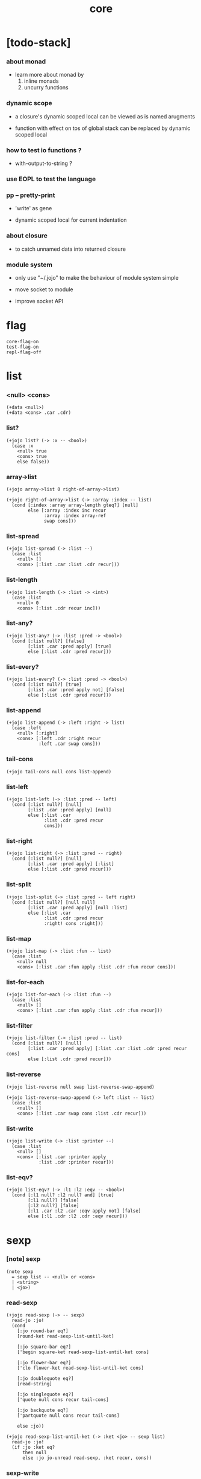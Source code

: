 #+html_head: <link rel="stylesheet" href="https://xieyuheng.github.io/asset/css/page.css" type="text/css" media="screen" />
#+property: tangle core.jo
#+title: core

* [todo-stack]



*** about monad

    - learn more about monad by
      1. inline monads
      2. uncurry functions

*** dynamic scope

    - a closure's dynamic scoped local
      can be viewed as is named arugments

    - function with effect on tos of global stack
      can be replaced by dynamic scoped local

*** how to test io functions ?

    - with-output-to-string ?

*** use EOPL to test the language

*** pp -- pretty-print

    - 'write' as gene

    - dynamic scoped local for current indentation

*** about closure

    - to catch unnamed data into returned closure

*** module system

    - only use "~/.jojo"
      to make the behaviour of module system simple

    - move socket to module

    - improve socket API

* flag

  #+begin_src jojo
  core-flag-on
  test-flag-on
  repl-flag-off
  #+end_src

* list

*** <null> <cons>

    #+begin_src jojo
    (+data <null>)
    (+data <cons> .car .cdr)
    #+end_src

*** list?

    #+begin_src jojo
    (+jojo list? (-> :x -- <bool>)
      (case :x
        <null> true
        <cons> true
        else false))
    #+end_src

*** array->list

    #+begin_src jojo
    (+jojo array->list 0 right-of-array->list)

    (+jojo right-of-array->list (-> :array :index -- list)
      (cond [:index :array array-length gteq?] [null]
            else [:array :index inc recur
                  :array :index array-ref
                  swap cons]))
    #+end_src

*** list-spread

    #+begin_src jojo
    (+jojo list-spread (-> :list --)
      (case :list
        <null> []
        <cons> [:list .car :list .cdr recur]))
    #+end_src

*** list-length

    #+begin_src jojo
    (+jojo list-length (-> :list -> <int>)
      (case :list
        <null> 0
        <cons> [:list .cdr recur inc]))
    #+end_src

*** list-any?

    #+begin_src jojo
    (+jojo list-any? (-> :list :pred -> <bool>)
      (cond [:list null?] [false]
            [:list .car :pred apply] [true]
            else [:list .cdr :pred recur]))
    #+end_src

*** list-every?

    #+begin_src jojo
    (+jojo list-every? (-> :list :pred -> <bool>)
      (cond [:list null?] [true]
            [:list .car :pred apply not] [false]
            else [:list .cdr :pred recur]))
    #+end_src

*** list-append

    #+begin_src jojo
    (+jojo list-append (-> :left :right -> list)
      (case :left
        <null> [:right]
        <cons> [:left .cdr :right recur
                :left .car swap cons]))
    #+end_src

*** tail-cons

    #+begin_src jojo
    (+jojo tail-cons null cons list-append)
    #+end_src

*** list-left

    #+begin_src jojo
    (+jojo list-left (-> :list :pred -- left)
      (cond [:list null?] [null]
            [:list .car :pred apply] [null]
            else [:list .car
                  :list .cdr :pred recur
                  cons]))
    #+end_src

*** list-right

    #+begin_src jojo
    (+jojo list-right (-> :list :pred -- right)
      (cond [:list null?] [null]
            [:list .car :pred apply] [:list]
            else [:list .cdr :pred recur]))
    #+end_src

*** list-split

    #+begin_src jojo
    (+jojo list-split (-> :list :pred -- left right)
      (cond [:list null?] [null null]
            [:list .car :pred apply] [null :list]
            else [:list .car
                  :list .cdr :pred recur
                  :right! cons :right]))
    #+end_src

*** list-map

    #+begin_src jojo
    (+jojo list-map (-> :list :fun -- list)
      (case :list
        <null> null
        <cons> [:list .car :fun apply :list .cdr :fun recur cons]))
    #+end_src

*** list-for-each

    #+begin_src jojo
    (+jojo list-for-each (-> :list :fun --)
      (case :list
        <null> []
        <cons> [:list .car :fun apply :list .cdr :fun recur]))
    #+end_src

*** list-filter

    #+begin_src jojo
    (+jojo list-filter (-> :list :pred -- list)
      (cond [:list null?] [null]
            [:list .car :pred apply] [:list .car :list .cdr :pred recur cons]
            else [:list .cdr :pred recur]))
    #+end_src

*** list-reverse

    #+begin_src jojo
    (+jojo list-reverse null swap list-reverse-swap-append)

    (+jojo list-reverse-swap-append (-> left :list -- list)
      (case :list
        <null> []
        <cons> [:list .car swap cons :list .cdr recur]))
    #+end_src

*** list-write

    #+begin_src jojo
    (+jojo list-write (-> :list :printer --)
      (case :list
        <null> []
        <cons> [:list .car :printer apply
                :list .cdr :printer recur]))
    #+end_src

*** list-eqv?

    #+begin_src jojo
    (+jojo list-eqv? (-> :l1 :l2 :eqv -- <bool>)
      (cond [:l1 null? :l2 null? and] [true]
            [:l1 null?] [false]
            [:l2 null?] [false]
            [:l1 .car :l2 .car :eqv apply not] [false]
            else [:l1 .cdr :l2 .cdr :eqv recur]))
    #+end_src

* sexp

*** [note] sexp

    #+begin_src jojo
    (note sexp
      = sexp list -- <null> or <cons>
      | <string>
      | <jo>)
    #+end_src

*** read-sexp

    #+begin_src jojo
    (+jojo read-sexp (-> -- sexp)
      read-jo :jo!
      (cond
        [:jo round-bar eq?]
        [round-ket read-sexp-list-until-ket]

        [:jo square-bar eq?]
        ['begin square-ket read-sexp-list-until-ket cons]

        [:jo flower-bar eq?]
        ['clo flower-ket read-sexp-list-until-ket cons]

        [:jo doublequote eq?]
        [read-string]

        [:jo singlequote eq?]
        ['quote null cons recur tail-cons]

        [:jo backquote eq?]
        ['partquote null cons recur tail-cons]

        else :jo))

    (+jojo read-sexp-list-until-ket (-> :ket <jo> -- sexp list)
      read-jo :jo!
      (if :jo :ket eq?
          then null
          else :jo jo-unread read-sexp, :ket recur, cons))
    #+end_src

*** sexp-write

    #+begin_src jojo
    (+jojo sexp-write (-> :sexp --)
      (case :sexp
        <null> ['null jo-write]
        <cons> [round-bar jo-write :sexp sexp-list-write
                round-ket jo-write]
        <string> [doublequote jo-write :sexp string-write
                  doublequote jo-write]
        <jo> [:sexp jo-write]))

    (+jojo sexp-list-write (-> :list sexp list --)
      (cond
        [:list null?] []
        [:list .cdr null?] [:list .car sexp-write]
        else [:list .car sexp-write space
              :list .cdr recur]))
    #+end_src

* syntax

*** repl

    #+begin_src jojo
    (+jojo repl (-> :input-stack --)
      :input-stack reading-stack-push
      repl/loop
      reading-stack-drop)

    (+jojo repl/loop
      (if has-jo? not then end)
      read-sexp null cons
      compile-jojo apply
      (if repl-flag then print-data-stack)
      recur)
    #+end_src

*** compile-jojo

    #+begin_src jojo
    (+jojo compile-jojo (-> sexp list -- <jojo>)
      compiling-stack-tos :address!
      compile-jojo/help jojo-copy
      compiling-stack-drop :address compiling-stack-push)

    (+jojo compile-jojo/help (-> sexp list -- <jojo>)
      compiling-stack-tos
      swap sexp-list-compile
      emit-jojo-end
      '<jojo> tag-change)
    #+end_src

*** sexp-list-compile

    #+begin_src jojo
    (note
      [:list .car singlequote eq?]
      [:list .cdr .car emit-lit
       :list .cdr .cdr recur]

      [:list .car backquote eq?]
      [:list .cdr .car sexp-partquote-compile
       :list .cdr .cdr recur])

    (+jojo sexp-list-compile (-> :list sexp list --)
      (case :list
        <null> []
        <cons> [:list .car sexp-compile
                :list .cdr recur]))
    #+end_src

*** sexp-compile

    #+begin_src jojo
    (+jojo sexp-compile (-> :sexp --)
      (case :sexp
        <null>   [:sexp emit-lit]
        <cons>   [:sexp .cdr :sexp .car jo-apply]
        <string> [:sexp emit-lit]
        <jo>     [:sexp jo-compile]))
    #+end_src

*** (quote)

    #+begin_src jojo
    (+jojo quote .car emit-lit)
    #+end_src

*** (partquote)

    #+begin_src jojo
    (+jojo partquote .car sexp-partquote-compile)
    #+end_src

*** sexp-partquote-compile

    #+begin_src jojo
    (+jojo sexp-partquote-compile (-> :sexp --)
      (if :sexp cons?
          then :sexp sexp-partquote-compile/recur
          else :sexp sexp-compile))
    #+end_src

*** sexp-partquote-compile/recur -- depends on (list)

    #+begin_src jojo
    (+jojo sexp-partquote-compile/recur (-> :sexp --)
      (cond
        [:sexp null?]
        [null emit-lit]

        [:sexp .car cons? not]
        [:sexp .cdr recur
         :sexp .car emit-lit
         'swap jo-emit
         'cons jo-emit]

        [:sexp .car .car '@ eq?]
        [:sexp .cdr recur
         'list :sexp .car .cdr cons sexp-compile
         'swap jo-emit
         'list-append jo-emit]

        else
        [:sexp .cdr recur
         :sexp .car recur
         'swap jo-emit
         'cons jo-emit]))
    #+end_src

*** jo-compile

    #+begin_src jojo
    (+jojo jo-compile (-> :jo --)
      (cond [:jo int-jo?]       [:jo jo->int emit-lit]
            [:jo local-jo?]     [:jo jo-emit-local]
            [:jo set-local-jo?] [:jo jo-emit-set-local]
            [:jo field-jo?]     [:jo jo-emit-field]
            [:jo set-field-jo?] [:jo jo-emit-set-field]
            [:jo comma eq?]     []
            else [:jo jo-emit]))
    #+end_src

*** (if)

    #+begin_src jojo
    (+jojo if-else-then (-> :body --)
      :body {'then eq?} list-split (-> :question :then-else)
      :then-else {'else eq?} list-split (-> :then :else)
      :question sexp-list-compile
      emit-jz :address-for-jz!
      :then .cdr sexp-list-compile
      emit-jmp :address-for-jmp!
      :address-for-jz set-offset-to-here
      :else .cdr sexp-list-compile
      :address-for-jmp set-offset-to-here)

    (+jojo if-then (-> :body --)
      :body {'then eq?} list-split (-> :question :then)
      :question sexp-list-compile
      emit-jz :address-for-jz!
      :then .cdr sexp-list-compile
      :address-for-jz set-offset-to-here)

    (+jojo core-if (-> :body --)
      (cond
        [:body {'else eq?} list-any?
         :body {'then eq?} list-any? and]
        [:body if-else-then]

        [:body {'then eq?} list-any?]
        [:body if-then]

        else ["- if fail" string-write newline
              "  the body dose not has 'then" string-write newline
              "  body : " string-write :body sexp-list-write newline
              debug]))
    #+end_src

*** (clo)

    #+begin_src jojo
    (+jojo core-clo
      compile-jojo emit-lit
      'current-local-env jo-emit
      'closure jo-emit)
    #+end_src

*** (cond)

    #+begin_src jojo
    (+jojo cond/expend (-> :body -- sexp)
      (cond
        [:body list-length 2 eq?]
        [:body .car :body .cdr .car cond/expend-if-then
         'else tail-cons
         'cond/miss-match-report tail-cons
         'debug tail-cons]

        else
        [:body .car :body .cdr .car cond/expend-if-then
         'else tail-cons
         :body .cdr .cdr recur tail-cons]))

    (+jojo cond/miss-match-report
      "- (cond) miss match" string-write newline)

    (note
      (+jojo cond/expend-if-then (-> :question :answer -- sexp)
        `(if (@ (if :question 'else eq?
                    then 'true
                    else :question))
             then (@ :answer))))

    (+jojo cond/expend-if-then (-> :question :answer -- sexp)
      'if null cons
      (if :question 'else eq?
          then 'true
          else :question)
      tail-cons
      'then tail-cons
      :answer tail-cons)
    #+end_src

*** (->)

    #+begin_src jojo
    (+jojo arrow/expend (-> :body -- sexp)
      :body {'-- eq?} list-left
      {local-jo?} list-filter
      {local-jo->set-local-jo} list-map
      list-reverse
      'begin swap cons)
    #+end_src

*** (+data)

    #+begin_src jojo
    (+jojo plus-data (-> :body --)
      (if :body .car tag-jo? not then
          "- plus-data fail" string-write newline
          "  name must be of form <...>" string-write newline
          "  body : " string-write :body sexp-list-write newline
          end)
      compiling-stack-tos :address!
      :body .cdr
      {field-jo?} list-filter
      {jo-emit} list-for-each
      emit-zero
      :address cells-dup :new-address!
      compiling-stack-drop :address compiling-stack-push
      :new-address :body .car name-bind-data)
    #+end_src

*** (+gene)

    #+begin_src jojo
    (+jojo plus-gene (-> :body --)
      :body .cdr .car :arrow-sexp!
      :arrow-sexp .cdr
      {'-- eq?} list-left
      {local-jo?} list-filter
      list-length
      :body .car name-bind-gene)
    #+end_src

*** (+disp)

    - this syntax always use <jojo> as disp

    #+begin_src jojo
    (+jojo plus-disp (-> :body --)
      :body .cdr .car :arrow-sexp!
      :body .cdr :rest-body!

      :arrow-sexp .cdr
      {'-- eq?} list-left
      {tag-jo?} list-filter
      compiling-stack-tos :address-of-tags!
      {jo-emit} list-for-each
      emit-zero
      :address-of-tags cells-dup :new-address-of-tags!
      compiling-stack-drop :address-of-tags compiling-stack-push
      :rest-body compile-jojo
      :new-address-of-tags
      :body .car
      name-bind-disp-to-jojo)
    #+end_src

* re-define syntax -- the order matters

*** (+jojo)

    #+begin_src jojo
    (+jojo +jojo (-> :body sexp list --)
      :body .cdr compile-jojo
      :body .car name-bind)
    #+end_src

*** run new repl

    #+begin_src jojo
    reading-stack-tos repl
    #+end_src

*** redefine new keywords

    #+begin_src jojo
    (+jojo note drop)

    (+jojo begin sexp-list-compile)

    (+jojo if core-if)
    (+jojo clo core-clo)

    (+jojo cond cond/expend sexp-compile)
    (+jojo -> arrow/expend sexp-compile)

    (+jojo +data plus-data)
    (+jojo +gene plus-gene)
    (+jojo +disp plus-disp)
    #+end_src

* more syntax

*** (array)

    #+begin_src jojo
    (+jojo array array/expend sexp-compile)

    (+jojo array/expend (-> :body -- sexp)
      'begin null cons
      'mark tail-cons
      :body list-append
      'collect tail-cons)
    #+end_src

*** (list)

    #+begin_src jojo
    (+jojo list list/expend sexp-compile)

    (+jojo list/expend (-> :body -- sexp)
      'begin null cons
      'mark tail-cons
      :body list-append
      'collect tail-cons
      'array->list tail-cons)
    #+end_src

*** (assert) & (assert!)

    #+begin_src jojo
    (+jojo assert assert/expend sexp-compile)

    (+jojo assert/expend (-> :body -- sexp)
      `(if (@ :body list-spread)
           then
           else
           "- assert fail" string-write newline
           "  assertion : " string-write
           '(@ :body) sexp-list-write newline))


    (+jojo assert! assert!/expend sexp-compile)

    (+jojo assert!/expend (-> :body -- sexp)
      `(if (@ :body list-spread)
           then
           else
           "- assert! fail" string-write newline
           "  assertion : " string-write
           '(@ :body) sexp-list-write newline
           debug))
    #+end_src

*** (test)

    #+begin_src jojo
    (+jojo test (-> :body --)
      (if test-flag then :body begin))
    #+end_src

*** (let-bind) -- moand interface

    #+begin_src jojo
    (note example
      (let-bind bind-maybe
        :l [:t1 .l :t2 .l zip-tree]
        :r [:t1 .r :t2 .r zip-tree]
        [:l :r node return-maybe])
      (begin
        [:t1 .l :t2 .l tree-zip]
        {:l! [:t1 .r :t2 .r zip-tree]
         {:r! [:l :r node return-maybe]}
         bind-maybe}
        bind-maybe)
      (begin
        [:t1 .l :t2 .l tree-zip] {:l!
        [:t1 .r :t2 .r zip-tree] {:r!
        [:l :r node return-maybe]} bind-maybe} bind-maybe))

    (+jojo let-bind let-bind/expend sexp-compile)

    (+jojo let-bind/expend (-> :body -- sexp)
      :body .car :body .cdr let-bind/expend-recur)

    (+jojo let-bind/expend-recur (-> :binder :rest -- sexp)
      (cond
        [:rest list-length 1 eq?]
        [:rest .car]

        [:rest .car local-jo?]
        [`[(@ :rest .cdr .car)
            {(@ :rest .car local-jo->set-local-jo
                :binder :rest .cdr .cdr recur)}
            (@ :binder)]]

        else
        [`[(@ :rest .car)
           {drop
            (@ :binder :rest .cdr recur)}
           (@ :binder)]]))
    #+end_src

*** (case)

    #+begin_src jojo
    (+jojo case case/expend sexp-compile)

    (+jojo case/expend (-> :body -- sexp)
      `(begin (list (@ :body .car)) {tag} list-map
         (@ :body .cdr case/expend-rest)))

    (+jojo case/expend-rest (-> :body -- sexp)
      (cond
        [:body list-length 2 eq?]
        [:body .car :body .cdr .car case/expend-if-then
         '(else "- (case) miss match" string-write newline
                debug)
         list-append]

        else
        [:body .car :body .cdr .car case/expend-if-then
         `(else (@ :body .cdr .cdr recur))
         list-append]))

    (+jojo case/expend-if-then (-> :tags :answer -- sexp)
      (cond [:tags 'else eq?]
            `(if true
                 then drop (@ :answer))
            [:tags cons?]
            `(if dup (quote (@ :tags .cdr)) {case/match?} list-eqv?
                 then drop (@ :answer))
            else
            `(if dup .car (quote (@ :tags)) case/match?
                 then drop (@ :answer))))

    (+jojo case/match? (-> :tag1 :tag2 -- <bool>)
      (cond [:tag1 underscore-jo?] [true]
            [:tag2 underscore-jo?] [true]
            else [:tag1 :tag2 eq?]))
    #+end_src

* [test] syntax

*** (list)

    #+begin_src jojo
    (test
      (assert
        mark 0 1 2 3 4 collect
        array->list
        (list 0 1 2 3 4)
        {eq?} list-eqv?)
      (assert
        (list 0 1 2 3 4)
        (list 5 6 7 8 9)
        list-append
        (list 0 1 2 3 4 5 6 7 8 9)
        {eq?} list-eqv?)
      (assert
        (list 0 1 2 3 4 5 6 7 8 9)
        {5 gteq?} list-left
        (list 0 1 2 3 4)
        {eq?} list-eqv?)
      (assert
        (list 0 1 2 3 4 5 6 7 8 9)
        {5 gteq?} list-split
        swap (list 0 1 2 3 4) {eq?} list-eqv?
        swap (list 5 6 7 8 9) {eq?} list-eqv?
        and)
      (assert
        (list 0 1 2 3 4 5 6 7 8 9)
        {inc} list-map
        (list 1 2 3 4 5 6 7 8 9 10)
        {eq?} list-eqv?)
      (assert
        (list 0 1 2 3 4 5 6 7 8 9)
        {2 mod 0 eq?} list-filter
        (list 0 2 4 6 8)
        {eq?} list-eqv?)
      (assert
        (list 0 1 2 3 4 5 6 7 8 9)
        list-reverse
        (list 9 8 7 6 5 4 3 2 1 0)
        {eq?} list-eqv?))
    #+end_src

*** (+jojo)

    #+begin_src jojo
    (test
      (+jojo square dup mul)
      (assert 2 square 4 eq?))
    #+end_src

*** (cond)

    #+begin_src jojo
    (test
      (+jojo list-length/cond
        :list!
        (cond
          [:list null?] [0]
          else [:list .cdr recur inc]))
      (assert (list 1 2 3 4 5) list-length/cond 5 eq?))
    #+end_src

*** (clo)

    #+begin_src jojo
    (test
      (+jojo com (-> :m1 :m2 -- jojo)
        {:m1 apply :m2 apply})
      (assert {1} {2} com apply add 3 eq?)
      (assert {1} {2} com {3} com apply add add 6 eq?)
      (assert {1} {2} {3} com com apply add add 6 eq?))
    #+end_src

*** (+gene) & (+disp)

    #+begin_src jojo
    (test
      (+gene add-two (-> :x :y --))
      (+disp add-two (-> <string> <int> --) swap string-length add)
      (+disp add-two (-> <int> <string> --) string-length add)
      (+disp add-two (-> <int> <int> --) add)
      (+disp add-two (-> <string> <string> --)
        string-length swap string-length add)
      (assert "123" 3 add-two 6 eq?)
      (assert  3 "123" add-two 6 eq?)
      (assert  3 3 add-two 6 eq?)
      (assert  "123" "123" add-two 6 eq?))
    #+end_src

*** (partquote)

    #+begin_src jojo
    (test
      (+jojo one-two-three 'one 'two 'three)
      (+jojo one-two-three-list '(one two three))
      (assert
        `(1 2 3)
        '(1 2 3)
        {eq?} list-eqv?)
      (assert
        `(1 2 3 (@ one-two-three) 1 2 3)
        '(1 2 3 one two three 1 2 3)
        {eq?} list-eqv?)
      (assert
        `(1 2 3 (@ one-two-three-list list-spread) 1 2 3)
        '(1 2 3 one two three 1 2 3)
        {eq?} list-eqv?)
      (assert
        `(((@ 1))) .car .car
        1 eq?)
      (assert
        `(((@ `(((@ 1)))))) .car .car .car .car
        1 eq?))
    #+end_src

*** (case)

    #+begin_src jojo
    (test
      (+jojo list-length/case
        :list!
        (case :list
          <null> 0
          <cons> [:list .cdr recur inc]))
      (assert (list 1 2 3 4 5) list-length/case 5 eq?))
    #+end_src

* monad

*** [note] bind and compose can implement each ohter

    #+begin_src jojo
    (note

      (+jojo bind
        (-> (: :1m [:<1> <monad>])
            (: :1-2m (-> :<1> -- :<2> <monad>))
         -- (: :2m [:<2> <monad>]))
        dummy {drop :1m} :1-2m compose apply)

      (+jojo compose
        (-> (: :0-1m (-> :<0> -- :<1> <monad>))
            (: :1-2m (-> :<1> -- :<2> <monad>))
         -- (: :0-2m (-> :<0> -- :<2> <monad>)))
        {:0-1m apply :1-2m bind}))
    #+end_src

*** maybe monad

    #+begin_src jojo
    (+data <nothing>)
    (+data <just> .v)

    (+jojo return-maybe just)

    (+jojo bind-maybe (-> :m :v->m -- maybe)
      (case :m
        <nothing> nothing
        <just> [:m .v :v->m apply]))
    #+end_src

*** >< list monad

    #+begin_src jojo
    (note
      (+jojo return-list)
      (+jojo bind-list))
    #+end_src

* [test] monad

*** tree & tree-map & tree-write

    #+begin_src jojo
    (test

      (+data <leaf> .v)
      (+data <node> .l .r)

      (+jojo tree-map (-> :tree :fun -- tree)
        (case :tree
          <leaf> [:tree .v :fun apply leaf]
          <node> [:tree .l :fun recur
                  :tree .r :fun recur node]))

      (+jojo tree-write (-> :tree :fun --)
        (case :tree
          <leaf> [:tree .v :fun apply "leaf" string-write space]
          <node> [:tree .l :fun recur
                  :tree .r :fun recur "node" string-write space]))

      (+jojo tree-1
        1 leaf 2 leaf node
        3 leaf 4 leaf node
        5 leaf node
        node)

      tree-1
      {100 add} tree-map
      {int-write space} tree-write)
    #+end_src

*** tree-zip -- maybe monad

    #+begin_src jojo
    (test

      (+jojo tree-zip (-> :t1 :t2 -- tree maybe)
        (case [:t1 :t2]
          [<leaf> <leaf>] [:t1 .v :t2 .v cons leaf return-maybe]
          [<node> <node>] (let-bind bind-maybe
                            :l [:t1 .l :t2 .l tree-zip]
                            :r [:t1 .r :t2 .r tree-zip]
                            [:l :r node return-maybe])
          else nothing))

      (+jojo maybe-write (-> :m :f --)
        (case :m
          <nothing> ['nothing jo-write space]
          <just> [:m .v :f apply 'just jo-write space]))

      (+jojo tree-maybe-write
        {{dup .cdr int-write space
          .car int-write space
          "cons" string-write space}
         tree-write}
        maybe-write)

      (+jojo tree-2
        1 leaf 2 leaf node
        3 leaf 4 leaf node
        5 leaf node
        node)

      tree-2 dup
      tree-zip tree-maybe-write newline

      tree-2 1 leaf
      tree-zip tree-maybe-write newline)
    #+end_src

*** number-tree -- intrinsic state monad

    #+begin_src jojo
    (test

      (+jojo number-tree (-> number, :tree -- number, tree)
        (case :tree
          <leaf> [dup inc swap leaf]
          <node> [:tree .l recur :l!
                  :tree .r recur :r!
                  :l :r node]))

      (+jojo tree-3
        "1" leaf "2" leaf node
        "3" leaf "4" leaf node
        "5" leaf node
        node)

      tree-3
      0 swap number-tree
      swap drop
      {int-write space} tree-write newline)
    #+end_src

* the-story-begin

  #+begin_src jojo
  (+jojo the-story-begin
    core-flag-off
    test-flag-off
    repl-flag-on
    print-data-stack
    terminal-input-stack repl)

  the-story-begin
  #+end_src

